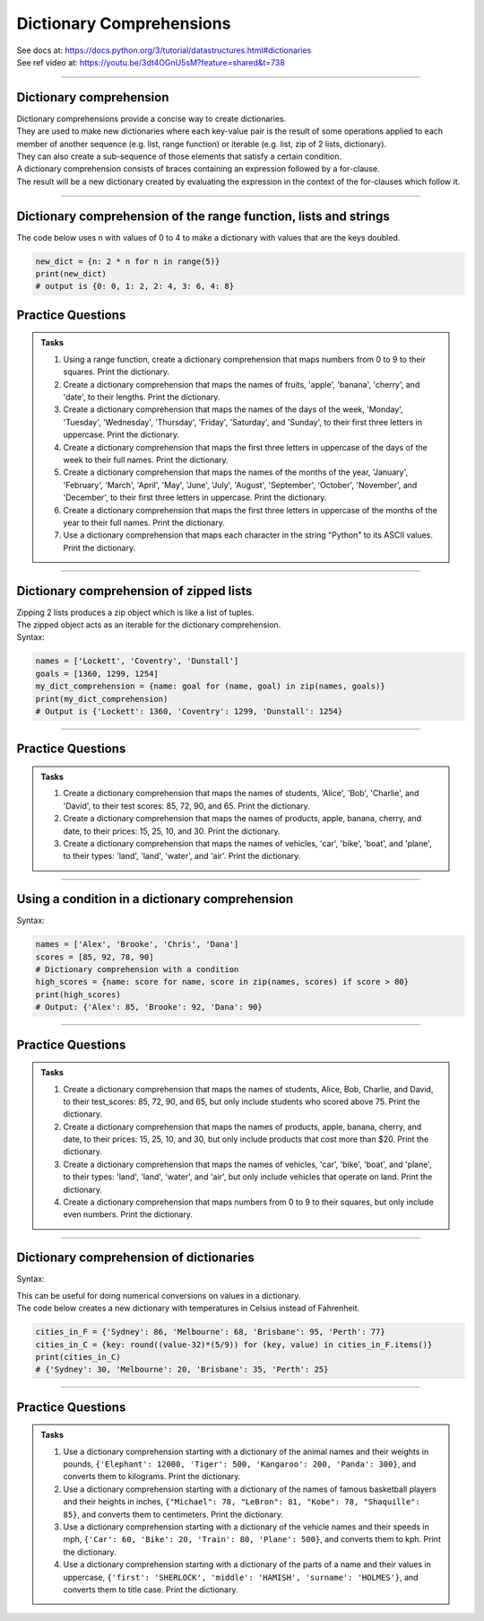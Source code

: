 ==========================
Dictionary Comprehensions
==========================

| See docs at: https://docs.python.org/3/tutorial/datastructures.html#dictionaries
| See ref video at: https://youtu.be/3dt4OGnU5sM?feature=shared&t=738

----

Dictionary comprehension
---------------------------

| Dictionary comprehensions provide a concise way to create dictionaries. 
| They are used to make new dictionaries where each key-value pair is the result of some operations applied to each member of another sequence (e.g. list, range function) or iterable (e.g. list, zip of 2 lists, dictionary).
| They can also create a sub-sequence of those elements that satisfy a certain condition.

| A dictionary comprehension consists of braces containing an expression followed by a for-clause. 
| The result will be a new dictionary created by evaluating the expression in the context of the for-clauses which follow it. 

----

Dictionary comprehension of the range function, lists and strings
----------------------------------------------------------------------

.. py:function:: new_dictionary = {key: value for item in iterable}

    :param key: the key variable only, (e.g. n), or any expression such as one that uses the item variable.
    :param value: the value variable only or any expression such as one that uses the item variable (e.g. 2 * n).
    :param item:  a variable that gets each item in the iterable.
    :param iterable: iterable objects like strings, lists, and range function.

| The code below uses n with values of 0 to 4 to make a dictionary with values that are the keys doubled.

.. code-block:: python
    
    new_dict = {n: 2 * n for n in range(5)}
    print(new_dict)
    # output is {0: 0, 1: 2, 2: 4, 3: 6, 4: 8}


Practice Questions
--------------------

.. admonition:: Tasks

    #. Using a range function, create a dictionary comprehension that maps numbers from 0 to 9 to their squares. Print the dictionary.
    #. Create a dictionary comprehension that maps the names of fruits, 'apple', 'banana', 'cherry', and 'date', to their lengths. Print the dictionary.
    #. Create a dictionary comprehension that maps the names of the days of the week, 'Monday', 'Tuesday', 'Wednesday', 'Thursday', 'Friday', 'Saturday', and 'Sunday', to their first three letters in uppercase. Print the dictionary.
    #. Create a dictionary comprehension that maps the first three letters in uppercase of the days of the week to their full names. Print the dictionary.
    #. Create a dictionary comprehension that maps the names of the months of the year, 'January', 'February', 'March', 'April', 'May', 'June', 'July', 'August', 'September', 'October', 'November', and 'December', to their first three letters in uppercase. Print the dictionary.
    #. Create a dictionary comprehension that maps the first three letters in uppercase of the months of the year to their full names. Print the dictionary.
    #. Use a dictionary comprehension that maps each character in the string "Python" to its ASCII values. Print the dictionary.

    .. dropdown::
        :icon: codescan
        :color: primary
        :class-container: sd-dropdown-container

        .. tab-set::

            .. tab-item:: Q1

                Using a range function, create a dictionary comprehension that maps the even numbers from 2 to 8 to their squares. Print the dictionary.

                .. code-block:: python

                    numbers = range(2, 10, 2)
                    # Dictionary comprehension with a condition
                    squared_evens = {num: num ** 2 for num in numbers}
                    print(squared_evens)
                    # Output: {2: 4, 4: 16, 6: 36, 8: 64}

            .. tab-item:: Q2

                Create a dictionary comprehension that maps the names of fruits, 'apple', 'banana', 'cherry', and 'date', to their lengths. Print the dictionary.

                .. code-block:: python

                    fruits = ['apple', 'banana', 'cherry', 'date']
                    fruit_lengths = {fruit: len(fruit) for fruit in fruits}
                    print(fruit_lengths)
                    # Output: {'apple': 5, 'banana': 6, 'cherry': 6, 'date': 4}

            .. tab-item:: Q3

                Create a dictionary comprehension that maps the names of the days of the week, 'Monday', 'Tuesday', 'Wednesday', 'Thursday', 'Friday', 'Saturday', and 'Sunday', to their first three letters in uppercase. Print the dictionary.

                .. code-block:: python

                    days = ['Monday', 'Tuesday', 'Wednesday', 'Thursday', 'Friday', 'Saturday', 'Sunday']
                    abbreviated_days = {day: day[:3].upper() for day in days}
                    print(abbreviated_days)
                    # Output: {'Monday': 'MON', 'Tuesday': 'TUE', 'Wednesday': 'WED', 'Thursday': 'THU', 'Friday': 'FRI', 'Saturday': 'SAT', 'Sunday': 'SUN'}

            .. tab-item:: Q4

                Create a dictionary comprehension that maps the first three letters in uppercase of the days of the week to their full names. Print the dictionary.

                .. code-block:: python

                    days = ['Monday', 'Tuesday', 'Wednesday', 'Thursday', 'Friday', 'Saturday', 'Sunday']
                    abbreviated_days = {day[:3].upper(): day for day in days}
                    print(abbreviated_days)
                    # Output: {'MON': 'Monday', 'TUE': 'Tuesday', 'WED': 'Wednesday', 'THU': 'Thursday', 'FRI': 'Friday', 'SAT': 'Saturday', 'SUN': 'Sunday'}

            .. tab-item:: Q5

                Create a dictionary comprehension that maps the names of the months of the year, 'January', 'February', 'March', 'April', 'May', 'June', 'July', 'August', 'September', 'October', 'November', and 'December', to their first three letters in uppercase. Print the dictionary.

                .. code-block:: python

                    months = ['January', 'February', 'March', 'April', 'May', 'June', 'July', 'August', 'September', 'October', 'November', 'December']
                    abbreviated_months = {month: month[:3].upper() for month in months}
                    print(abbreviated_months)
                    # Output: {'January': 'JAN', 'February': 'FEB', 'March': 'MAR', 'April': 'APR', 'May': 'MAY', 'June': 'JUN', 'July': 'JUL', 'August': 'AUG', 'September': 'SEP', 'October': 'OCT', 'November': 'NOV', 'December': 'DEC'}


            .. tab-item:: Q6

                Create a dictionary comprehension that maps the first three letters in uppercase of the months of the year to their full names. Print the dictionary.

                .. code-block:: python

                    months = ['January', 'February', 'March', 'April', 'May', 'June', 'July', 'August', 'September', 'October', 'November', 'December']
                    abbreviated_months = {month[:3].upper(): month for month in months}
                    print(abbreviated_months)
                    # Output: {'JAN': 'January', 'FEB': 'February', 'MAR': 'March', 'APR': 'April', 'MAY': 'May', 'JUN': 'June', 'JUL': 'July', 'AUG': 'August', 'SEP': 'September', 'OCT': 'October', 'NOV': 'November', 'DEC': 'December'}


            .. tab-item:: Q7

                Use a dictionary comprehension that maps each character in the string "Python" to its ASCII values. Print the dictionary.

                .. code-block:: python

                    string = "Python"
                    string_ascii = {char: ord(char) for char in string}
                    print(string_ascii)
                    # {'P': 80, 'y': 121, 't': 116, 'h': 104, 'o': 111, 'n': 110}

----

Dictionary comprehension of zipped lists
----------------------------------------------------------------------

| Zipping 2 lists produces a zip object which is like a list of tuples.
| The zipped object acts as an iterable for the dictionary comprehension. 

| Syntax:

.. py:function:: new_dictionary = {key: value for key, value in iterable}

    :param key: the key variable.
    :param value: the value variable.
    :param iterable: iterable objects like zip objects from 2 lists.

.. code-block:: python
    
    names = ['Lockett', 'Coventry', 'Dunstall']
    goals = [1360, 1299, 1254]
    my_dict_comprehension = {name: goal for (name, goal) in zip(names, goals)}
    print(my_dict_comprehension)
    # Output is {'Lockett': 1360, 'Coventry': 1299, 'Dunstall': 1254}

----

Practice Questions
--------------------

.. admonition:: Tasks

    #. Create a dictionary comprehension that maps the names of students, 'Alice', 'Bob', 'Charlie', and 'David', to their test scores: 85, 72, 90, and 65. Print the dictionary.
    #. Create a dictionary comprehension that maps the names of products, apple, banana, cherry, and date, to their prices: 15, 25, 10, and 30. Print the dictionary.
    #. Create a dictionary comprehension that maps the names of vehicles, 'car', 'bike', 'boat', and 'plane', to their types: 'land', 'land', 'water', and 'air'. Print the dictionary.

    .. dropdown::
        :icon: codescan
        :color: primary
        :class-container: sd-dropdown-container

        .. tab-set::

            .. tab-item:: Q1

                Create a dictionary comprehension that maps the names of students, 'Alice', 'Bob', 'Charlie', and 'David', to their test scores: 85, 72, 90, and 65. Print the dictionary.

                .. code-block:: python

                    students = ['Alice', 'Bob', 'Charlie', 'David']
                    test_scores = [85, 72, 90, 65]
                    # Dictionary comprehension with a condition
                    student_test_scores = {student: score for student, score in zip(students, test_scores)}
                    print(student_test_scores)
                    # Output: {'Alice': 85, 'Bob': 72, 'Charlie': 90, 'David': 65}

            .. tab-item:: Q2

                Create a dictionary comprehension that maps the names of products, apple, banana, cherry, and date, to their prices: 15, 25, 10, and 30 dollars. Print the dictionary.

                .. code-block:: python

                    products = ['apple', 'banana', 'cherry', 'date']
                    prices = [15, 25, 10, 30]
                    # Dictionary comprehension with a condition
                    expensive_products = {product: price for product, price in zip(products, prices)}
                    print(expensive_products)
                    # Output: {'apple': 15, 'banana': 25, 'cherry': 10, 'date': 30}

            .. tab-item:: Q3

                Create a dictionary comprehension that maps the names of vehicles, 'car', 'bike', 'boat', and 'plane', to their types: 'land', 'land', 'water', and 'air'. Print the dictionary.

                .. code-block:: python

                    vehicles = ['car', 'bike', 'boat', 'plane']
                    types = ['land', 'land', 'water', 'air']
                    land_vehicles = {vehicle: vehicle_type for vehicle, vehicle_type in zip(vehicles, types)}
                    print(land_vehicles)
                    # Output: {'car': 'land', 'bike': 'land', 'boat': 'water', 'plane': 'air'}

----

Using a condition in a dictionary comprehension
----------------------------------------------------------

Syntax:

.. py:function:: new_dictionary = {key: value for item in iterable if condition}
.. py:function:: high_scores = {key: value for key, value in iterable if condition}

    :param key: the key variable only or any expression such as one that uses the item variable (e.g. n).
    :param value: the value variable only or any expression such as one that uses the item variable (e.g. 2 * n).
    :param item:  a variable that gets each item in the iterable.
    :param iterable: iterable objects like strings, lists, dictionaries, range function and others.
    :param condition: a condition that resolves to True or False.

.. code-block:: python

    names = ['Alex', 'Brooke', 'Chris', 'Dana']
    scores = [85, 92, 78, 90]
    # Dictionary comprehension with a condition
    high_scores = {name: score for name, score in zip(names, scores) if score > 80}
    print(high_scores)
    # Output: {'Alex': 85, 'Brooke': 92, 'Dana': 90}

----

Practice Questions
--------------------

.. admonition:: Tasks

    #. Create a dictionary comprehension that maps the names of students, Alice, Bob, Charlie, and David, to their test_scores: 85, 72, 90, and 65, but only include students who scored above 75. Print the dictionary.
    #. Create a dictionary comprehension that maps the names of products, apple, banana, cherry, and date, to their prices: 15, 25, 10, and 30, but only include products that cost more than $20. Print the dictionary.
    #. Create a dictionary comprehension that maps the names of vehicles, 'car', 'bike', 'boat', and 'plane', to their types: 'land', 'land', 'water', and 'air', but only include vehicles that operate on land. Print the dictionary.
    #. Create a dictionary comprehension that maps numbers from 0 to 9 to their squares, but only include even numbers. Print the dictionary.

    .. dropdown::
        :icon: codescan
        :color: primary
        :class-container: sd-dropdown-container

        .. tab-set::

            .. tab-item:: Q1

                Create a dictionary comprehension that maps the names of students, Alice, Bob, Charlie, and David, to their test_scores: 85, 72, 90, and 65, but only include students who scored above 75. Print the dictionary.

                .. code-block:: python

                    students = ['Alice', 'Bob', 'Charlie', 'David']
                    test_scores = [85, 72, 90, 65]
                    # Dictionary comprehension with a condition
                    passed_students = {student: score for student, score in zip(students, test_scores) if score > 75}
                    print(passed_students)
                    # Output: {'Alice': 85, 'Charlie': 90}

            .. tab-item:: Q2

                Create a dictionary comprehension that maps the names of products, apple, banana, cherry, and date, to their prices: 15, 25, 10, and 30 dollars, but only include products that cost more than $20. Print the dictionary.

                .. code-block:: python

                    products = ['apple', 'banana', 'cherry', 'date']
                    prices = [15, 25, 10, 30]
                    # Dictionary comprehension with a condition
                    expensive_products = {product: price for product, price in zip(products, prices) if price > 20}
                    print(expensive_products)
                    # Output: {'banana': 25, 'date': 30}

            .. tab-item:: Q3

                Create a dictionary comprehension that maps the names of vehicles, 'car', 'bike', 'boat', and 'plane', to their types: 'land', 'land', 'water', and 'air', but only include vehicles that operate on land. Print the dictionary.

                .. code-block:: python

                    vehicles = ['car', 'bike', 'boat', 'plane']
                    types = ['land', 'land', 'water', 'air']
                    land_vehicles = {vehicle: vehicle_type for vehicle, vehicle_type in zip(vehicles, types) if vehicle_type == 'land'}
                    print(land_vehicles)
                    # Output: {'car': 'land', 'bike': 'land'}

            .. tab-item:: Q4

                Create a dictionary comprehension that maps numbers from 1 to 9 to their squares, but only include even numbers. Print the dictionary.

                .. code-block:: python

                    numbers = range(1, 10)
                    # Dictionary comprehension with a condition
                    squared_evens = {num: num ** 2 for num in numbers if num % 2 == 0}
                    print(squared_evens)
                    # Output: {2: 4, 4: 16, 6: 36, 8: 64}

----

Dictionary comprehension of dictionaries
----------------------------------------------------------------------

Syntax:

.. py:function:: new_dictionary = {key: value_expression for key, value in dictionary.items()}

    :param key: the key variable.
    :param value: the value variable.
    :param value_expression: an expression based on the value variable.
    :param dictionary: starting dictionary with keys and values ot be used.

| This can be useful for doing numerical conversions on values in a dictionary.
| The code below creates a new dictionary with temperatures in Celsius instead of Fahrenheit.

.. code-block:: python
    
    cities_in_F = {'Sydney': 86, 'Melbourne': 68, 'Brisbane': 95, 'Perth': 77}
    cities_in_C = {key: round((value-32)*(5/9)) for (key, value) in cities_in_F.items()}
    print(cities_in_C)
    # {'Sydney': 30, 'Melbourne': 20, 'Brisbane': 35, 'Perth': 25}


----

Practice Questions
--------------------

.. admonition:: Tasks

    #. Use a dictionary comprehension starting with a dictionary of the animal names and their weights in pounds, ``{'Elephant': 12000, 'Tiger': 500, 'Kangaroo': 200, 'Panda': 300}``, and converts them to kilograms. Print the dictionary.
    #. Use a dictionary comprehension starting with a dictionary of the names of famous basketball players and their heights in inches, ``{"Michael": 78, "LeBron": 81, "Kobe": 78, "Shaquille": 85}``, and converts them to centimeters. Print the dictionary.
    #. Use a dictionary comprehension starting with a dictionary of the vehicle names and their speeds in mph, ``{'Car': 60, 'Bike': 20, 'Train': 80, 'Plane': 500}``, and converts them to kph. Print the dictionary.
    #. Use a dictionary comprehension starting with a dictionary of the parts of a name and their values in uppercase, ``{'first': 'SHERLOCK', 'middle': 'HAMISH', 'surname': 'HOLMES'}``, and converts them to title case. Print the dictionary.

    .. dropdown::
        :icon: codescan
        :color: primary
        :class-container: sd-dropdown-container

        .. tab-set::

            .. tab-item:: Q1

                Use a dictionary comprehension starting with a dictionary of the animal names and their weights in pounds, ``{'Elephant': 12000, 'Tiger': 500, 'Kangaroo': 200, 'Panda': 300}``, and converts them to kilograms. Print the dictionary.

                .. code-block:: python

                    weights_in_pounds = {'Elephant': 12000, 'Tiger': 500, 'Kangaroo': 200, 'Panda': 300}
                    weights_in_kg = {key: round(value * 0.453592, 2) for key, value in weights_in_pounds.items()}
                    print(weights_in_kg)
                    # {'Elephant': 5443.11, 'Tiger': 226.8, 'Kangaroo': 90.72, 'Panda': 136.08}

            .. tab-item:: Q2

                Use a dictionary comprehension starting with a dictionary of the names of famous basketball players and their heights in inches, ``{"Michael": 78, "LeBron": 81, "Kobe": 78, "Shaquille": 85}``, and converts them to centimeters. Print the dictionary.

                .. code-block:: python

                    heights_in_inches = {"Michael": 78, "LeBron": 81, "Kobe": 78, "Shaquille": 85}
                    heights_in_cm = {key: round(value * 2.54) for key, value in heights_in_inches.items()}
                    print(heights_in_cm)
                    # {"Michael": 198, "LeBron": 206, "Kobe": 198, "Shaquille": 216}


            .. tab-item:: Q3

                Use a dictionary comprehension starting with a dictionary of the vehicle names and their speeds in mph, ``{'Car': 60, 'Bike': 20, 'Train': 80, 'Plane': 500}``, and converts them to kph. Print the dictionary.

                .. code-block:: python

                    speeds_in_mph = {'Car': 60, 'Bike': 20, 'Train': 80, 'Plane': 500}
                    speeds_in_kph = {key: round(value * 1.60934) for key, value in speeds_in_mph.items()}
                    print(speeds_in_kph)
                    # {'Car': 97, 'Bike': 32, 'Train': 129, 'Plane': 805}

            .. tab-item:: Q4

                Use a dictionary comprehension starting with a dictionary of the parts of a name and their values in uppercase, ``{'first': 'SHERLOCK', 'middle': 'HAMISH', 'surname': 'HOLMES'}``, and converts them to title case. Print the dictionary.

                .. code-block:: python

                    names = {'first': 'SHERLOCK', 'middle': 'HAMISH', 'surname': 'HOLMES'}
                    title_cased_names = {key.title(): value.title() for key, value in names.items()}
                    print(title_cased_names)
                    # {'First': 'Sherlock', 'Middle': 'Hamish', 'Surname': 'Holmes'}




